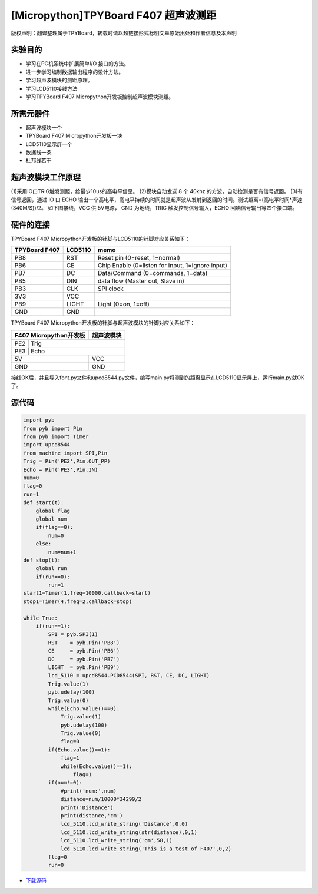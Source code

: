 [Micropython]TPYBoard F407 超声波测距
======================================

版权声明：翻译整理属于TPYBoard，转载时请以超链接形式标明文章原始出处和作者信息及本声明

实验目的
--------------

- 学习在PC机系统中扩展简单I/O 接口的方法。
- 进一步学习编制数据输出程序的设计方法。
- 学习超声波模块的测距原理。
- 学习LCD5110接线方法
- 学习TPYBoard F407 Micropython开发板控制超声波模块测距。

所需元器件
--------------

- 超声波模块一个
- TPYBoard F407 Micropython开发板一块
- LCD5110显示屏一个
- 数据线一条
- 杜邦线若干
 

超声波模块工作原理 
---------------------

(1)采用IO口TRIG触发测距，给最少10us的高电平信呈。		
(2)模块自动发送 8 个 40khz 的方波，自动检测是否有信号返回。
(3)有信号返回，通过 IO 口 ECHO 输出一个高电平，高电平持续的时间就是超声波从发射到返回的时间。测试距离=(高电平时间*声速(340M/S))/2。
如下图接线，VCC 供 5V电源， GND 为地线，TRIG 触发控制信号输入，ECHO 回响信号输出等四个接口端。
  
.. image:: http://old.tpyboard.com/document/documents/tb407/supwave_1.png
                                 
硬件的连接
--------------------------------

TPYBoard F407 Micropython开发板的针脚与LCD5110的针脚对应关系如下：

+------------------------+----------------+----------------------------------------------------+
| TPYBoard F407          |     LCD5110    |                       memo                         |
+========================+================+====================================================+
|  PB8                   |     RST        |   Reset pin (0=reset, 1=normal)                    |
+------------------------+----------------+----------------------------------------------------+
|  PB6                   |     CE         |   Chip Enable (0=listen for input, 1=ignore input) |
+------------------------+----------------+----------------------------------------------------+
|  PB7                   |     DC         |   Data/Command (0=commands, 1=data)                |
+------------------------+----------------+----------------------------------------------------+
|  PB5                   |     DIN        |   data flow (Master out, Slave in)                 |
+------------------------+----------------+----------------------------------------------------+
|  PB3                   |     CLK        |   SPI clock                                        |
+------------------------+----------------+----------------------------------------------------+
|  3V3                   |     VCC        |                                                    |
+------------------------+----------------+----------------------------------------------------+
|  PB9                   |     LIGHT      |   Light (0=on, 1=off)                              |
+------------------------+----------------+----------------------------------------------------+
|  GND                   |     GND        |                                                    |
+------------------------+----------------+----------------------------------------------------+

TPYBoard F407 Micropython开发板的针脚与超声波模块的针脚对应关系如下：

+------------------------+----------------+
| F407 Micropython开发板 |  超声波模块    |
+========================+================+
|  PE2                    |     Trig      |
+------------------------+----------------+
|  PE3                    |     Echo      |
+------------------------+----------------+
|  5V                    |     VCC        |
+------------------------+----------------+
|  GND                   |     GND        |
+------------------------+----------------+

接线OK后，并且导入font.py文件和upcd8544.py文件，编写main.py将测到的距离显示在LCD5110显示屏上，运行main.py就OK了。

 
源代码
------------

.. code-block:: python

    import pyb
    from pyb import Pin
    from pyb import Timer
    import upcd8544
    from machine import SPI,Pin
    Trig = Pin('PE2',Pin.OUT_PP)
    Echo = Pin('PE3',Pin.IN)
    num=0
    flag=0
    run=1
    def start(t):
        global flag
        global num
        if(flag==0):
            num=0
        else:
            num=num+1
    def stop(t):
        global run
        if(run==0):
            run=1
    start1=Timer(1,freq=10000,callback=start)
    stop1=Timer(4,freq=2,callback=stop)

    while True:
        if(run==1):
            SPI = pyb.SPI(1)
            RST    = pyb.Pin('PB8')
            CE     = pyb.Pin('PB6')
            DC     = pyb.Pin('PB7')
            LIGHT  = pyb.Pin('PB9')
            lcd_5110 = upcd8544.PCD8544(SPI, RST, CE, DC, LIGHT)
            Trig.value(1)
            pyb.udelay(100)
            Trig.value(0)
            while(Echo.value()==0):
                Trig.value(1)
                pyb.udelay(100)
                Trig.value(0)
                flag=0
            if(Echo.value()==1):
                flag=1
                while(Echo.value()==1):           
                    flag=1
            if(num!=0):
                #print('num:',num)
                distance=num/10000*34299/2
                print('Distance')
                print(distance,'cm')
                lcd_5110.lcd_write_string('Distance',0,0)
                lcd_5110.lcd_write_string(str(distance),0,1)
                lcd_5110.lcd_write_string('cm',58,1)
                lcd_5110.lcd_write_string('This is a test of F407',0,2)
            flag=0
            run=0

- `下载源码 <https://github.com/TPYBoard/TPYBoard-F407V20/>`_ 